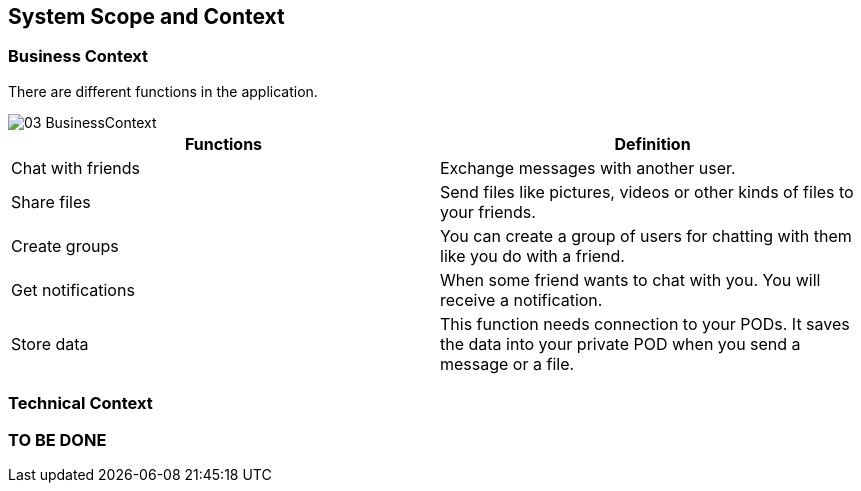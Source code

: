 [[section-system-scope-and-context]]
== System Scope and Context

=== Business Context

[role="arc42help"]
****
There are different functions in the application.

image::images/03-BusinessContext.JPG[]

[options="header"]
|===
| Functions  | Definition
| Chat with friends|  Exchange messages with another user.
| Share files | Send files like pictures, videos or other kinds of files to your friends.
| Create groups| You can create a group of users for chatting with them like you do with a friend.
| Get notifications| When some friend wants to chat with you. You will receive a notification.
| Store data| This function needs connection to your PODs. It saves the data into your private POD when you send a message or a file.
|===

****
=== Technical Context

[role="arc42help"]
=== TO BE DONE
